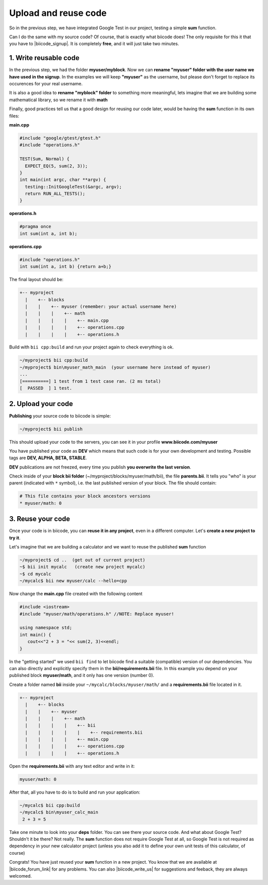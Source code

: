 .. _cpp_publish_reuse:


Upload and reuse code
=====================

So in the previous step, we have integrated Google Test in our project, testing a simple **sum** function.

Can I do the same with my source code? Of course, that is exactly what biicode does! The only requisite for this it that you have to |biicode_signup|. It is completely **free**, and it will just take two minutes.


.. |biicode_signup| raw:: html
   
   <b><a href="https://www.biicode.com/accounts/signup" target="_blank">register an account</a></b>


1. Write reusable code
----------------------
In the previous step, we had the folder **myuser/myblock**. 
Now we can **rename "myuser" folder with the user name we have used in the signup**. 
In the examples we will keep **"myuser"** as the username, but please don't forget to replace its occurences for your real username.

It is also a good idea to **rename "myblock" folder** to something more meaningful,
lets imagine that we are building some mathematical library, so we rename it with **math**

Finally, good practices tell us that a good design for reusing our code later,
would be having the **sum** function in its own files:


**main.cpp**

.. code-block:: cpp

  #include "google/gtest/gtest.h"
  #include "operations.h"
  
  TEST(Sum, Normal) {
    EXPECT_EQ(5, sum(2, 3));
  }
  int main(int argc, char **argv) {
    testing::InitGoogleTest(&argc, argv);
    return RUN_ALL_TESTS();
  }


**operations.h**

.. code-block:: cpp

  #pragma once
  int sum(int a, int b);


**operations.cpp**

.. code-block:: cpp

  #include "operations.h"
  int sum(int a, int b) {return a+b;}

The final layout should be:

.. code-block:: text

  +-- myproject
    |    +-- blocks
    |    |    +-- myuser (remember: your actual username here)
    |    |    |    +-- math
    |    |    |    |    +-- main.cpp
    |    |    |    |    +-- operations.cpp
    |    |    |    |    +-- operations.h


Build with ``bii cpp:build`` and run your project again to check everything is ok.

.. code-block:: bash

   ~/myproject$ bii cpp:build
   ~/myproject$ bin\myuser_math_main  (your username here instead of myuser)
   ...
   [==========] 1 test from 1 test case ran. (2 ms total)
   [  PASSED  ] 1 test.


2. Upload your code
-------------------

**Publishing** your source code to biicode is simple:

.. code-block:: bash

   ~/myproject$ bii publish

This should upload your code to the servers, you can see it in your profile **www.biicode.com/myuser**

You have published your code as **DEV**  which means that such code is for your own development and testing. 
Possible tags are **DEV, ALPHA, BETA, STABLE**.

**DEV** publications are not freezed, every time you publish **you overwrite the last version**.


Check inside of your **block bii folder** (~/myproject/blocks/myuser/math/bii), the file **parents.bii**.
It tells you "who" is your parent (indicated with ``*`` symbol), i.e. the last published version of your block.
The file should contain:

.. code-block:: bash

   # This file contains your block ancestors versions
   * myuser/math: 0



3. Reuse your code
------------------
Once your code is in biicode, you can **reuse it in any project**, even in a different computer. Let's **create a new project to try it**.

Let's imagine that we are building a calculator and we want to reuse the published **sum** function

.. code-block:: bash

   ~/myproject$ cd ..  (get out of current project)
   ~$ bii init mycalc   (create new project mycalc)
   ~$ cd mycalc
   ~/mycalc$ bii new myuser/calc --hello=cpp

Now change the **main.cpp** file created with the following content

.. code-block:: cpp

   #include <iostream>
   #include "myuser/math/operations.h" //NOTE: Replace myuser!

   using namespace std;
   int main() {
      cout<<"2 + 3 = "<< sum(2, 3)<<endl;
   }


In the "getting started" we used ``bii find`` to let biicode find a suitable (compatible) version of our dependencies. 
You can also directly and explicitly specify them in the **bii/requirements.bii** file. 
In this example you depend on your published block **myuser/math**, and it only has one version (number 0). 

Create a folder named **bii** inside your ``~/mycalc/blocks/myuser/math/`` and a **requirements.bii** file located in it.

.. code-block:: text

  +-- myproject
    |    +-- blocks
    |    |    +-- myuser
    |    |    |    +-- math
    |    |    |    |    +-- bii
    |    |    |    |    |    +-- requirements.bii
    |    |    |    |    +-- main.cpp
    |    |    |    |    +-- operations.cpp
    |    |    |    |    +-- operations.h

Open the **requirements.bii** with any text editor and write in it:

.. code-block:: bash

   myuser/math: 0


After that, all you have to do is to build and run your application:

.. code-block:: bash

   ~/mycalc$ bii cpp:build
   ~/mycalc$ bin\myuser_calc_main
    2 + 3 = 5


.. container:: infonote

   Take one minute to look into your **deps** folder. You can see there your source code. And what about Google Test? Shouldn't it be there? Not really. The **sum** function does not require Google Test at all, so Google Test is not required as dependency in your new calculator project (unless you also add it to define your own unit tests of this calculator, of course)



Congrats! You have just reused your **sum** function in a new project. You know that we are available at |biicode_forum_link| for any problems. You can also |biicode_write_us| for suggestions and feeback, they are always welcomed.

.. |biicode_forum_link| raw:: html

   <a href="http://forum.biicode.com" target="_blank">the biicode forum</a>
 

.. |biicode_write_us| raw:: html

   <a href="mailto:info@biicode.com" target="_blank">write us</a>


